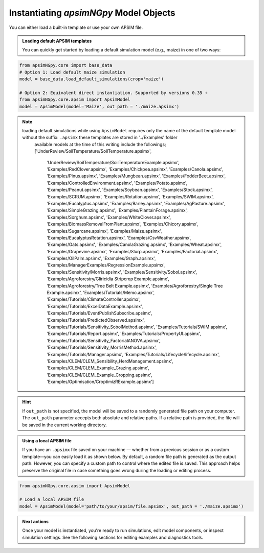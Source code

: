 
Instantiating `apsimNGpy` Model Objects
========================================
You can either load a built-in template or use your own APSIM file.

.. admonition:: Loading default APSIM templates

    You can quickly get started by loading a default simulation model (e.g., maize) in one of two ways:

.. code-block:: python

    from apsimNGpy.core import base_data
    # Option 1: Load default maize simulation
    model = base_data.load_default_simulations(crop='maize')

    # Option 2: Equivalent direct instantiation. Supported by versions 0.35 +
    from apsimNGpy.core.apsim import ApsimModel
    model = ApsimModel(model='Maize', out_path = './maize.apsimx')

.. note::

   loading default simulations while using ``ApsimModel`` requires only the name of the default template model without the suffix: ``.apsimx`` these templates are stored in '../Examples' folder
    available models at the time of this writing include the followings;
    ['UnderReview/SoilTemperature/SoilTemperature.apsimx',
     'UnderReview/SoilTemperature/SoilTemperatureExample.apsimx',
     'Examples/RedClover.apsimx',
     'Examples/Chickpea.apsimx',
     'Examples/Canola.apsimx',
     'Examples/Pinus.apsimx',
     'Examples/Mungbean.apsimx',
     'Examples/FodderBeet.apsimx',
     'Examples/ControlledEnvironment.apsimx',
     'Examples/Potato.apsimx',
     'Examples/Peanut.apsimx',
     'Examples/Soybean.apsimx',
     'Examples/Stock.apsimx',
     'Examples/SCRUM.apsimx',
     'Examples/Rotation.apsimx',
     'Examples/SWIM.apsimx',
     'Examples/Eucalyptus.apsimx',
     'Examples/Barley.apsimx',
     'Examples/AgPasture.apsimx',
     'Examples/SimpleGrazing.apsimx',
     'Examples/PlantainForage.apsimx',
     'Examples/Sorghum.apsimx',
     'Examples/WhiteClover.apsimx',
     'Examples/BiomassRemovalFromPlant.apsimx',
     'Examples/Chicory.apsimx',
     'Examples/Sugarcane.apsimx',
     'Examples/Maize.apsimx',
     'Examples/EucalyptusRotation.apsimx',
     'Examples/CsvWeather.apsimx',
     'Examples/Oats.apsimx',
     'Examples/CanolaGrazing.apsimx',
     'Examples/Wheat.apsimx',
     'Examples/Grapevine.apsimx',
     'Examples/Slurp.apsimx',
     'Examples/Factorial.apsimx',
     'Examples/OilPalm.apsimx',
     'Examples/Graph.apsimx',
     'Examples/ManagerExamples/RegressionExample.apsimx',
     'Examples/Sensitivity/Morris.apsimx',
     'Examples/Sensitivity/Sobol.apsimx',
     'Examples/Agroforestry/Gliricidia Stripcrop Example.apsimx',
     'Examples/Agroforestry/Tree Belt Example.apsimx',
     'Examples/Agroforestry/Single Tree Example.apsimx',
     'Examples/Tutorials/Memo.apsimx',
     'Examples/Tutorials/ClimateController.apsimx',
     'Examples/Tutorials/ExcelDataExample.apsimx',
     'Examples/Tutorials/EventPublishSubscribe.apsimx',
     'Examples/Tutorials/PredictedObserved.apsimx',
     'Examples/Tutorials/Sensitivity_SobolMethod.apsimx',
     'Examples/Tutorials/SWIM.apsimx',
     'Examples/Tutorials/Report.apsimx',
     'Examples/Tutorials/PropertyUI.apsimx',
     'Examples/Tutorials/Sensitivity_FactorialANOVA.apsimx',
     'Examples/Tutorials/Sensitivity_MorrisMethod.apsimx',
     'Examples/Tutorials/Manager.apsimx',
     'Examples/Tutorials/Lifecycle/lifecycle.apsimx',
     'Examples/CLEM/CLEM_Sensibility_HerdManagement.apsimx',
     'Examples/CLEM/CLEM_Example_Grazing.apsimx',
     'Examples/CLEM/CLEM_Example_Cropping.apsimx',
     'Examples/Optimisation/CroptimizRExample.apsimx']

.. Hint::

    If ``out_path`` is not specified, the model will be saved to a randomly generated file path on your computer.
    The ``out_path`` parameter accepts both absolute and relative paths. If a relative path is provided, the file will be saved in the current working directory.

.. admonition:: Using a local APSIM file

    If you have an ``.apsimx`` file saved on your machine — whether from a previous session or as a custom template—you can easily load it as shown below.
    By default, a random file path is generated as the output path. However, you can specify a custom path to control where the edited file is saved.
    This approach helps preserve the original file in case something goes wrong during the loading or editing process.

.. code-block:: python

    from apsimNGpy.core.apsim import ApsimModel

    # Load a local APSIM file
    model = ApsimModel(model='path/to/your/apsim/file.apsimx', out_path = './maize.apsimx')

.. admonition:: Next actions

    Once your model is instantiated, you're ready to run simulations, edit model components, or inspect simulation settings. See the following sections for editing examples and diagnostics tools.
